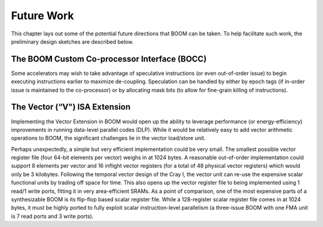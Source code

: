 Future Work
===========

This chapter lays out some of the potential future directions that BOOM
can be taken. To help facilitate such work, the preliminary design
sketches are described below.

The BOOM Custom Co-processor Interface (BOCC)
---------------------------------------------

Some accelerators may wish to take advantage of speculative instructions
(or even out-of-order issue) to begin executing instructions earlier to
maximize de-coupling. Speculation can be handled by either by epoch tags
(if in-order issue is maintained to the co-processor) or by allocating
mask bits (to allow for fine-grain killing of instructions).

The Vector (“V") ISA Extension
------------------------------

Implementing the Vector Extension in BOOM would open up the ability to
leverage performance (or energy-efficiency) improvements in running
data-level parallel codes (DLP). While it would be relatively easy to
add vector arithmetic operations to BOOM, the significant challenges lie
in the vector load/store unit.

Perhaps unexpectedly, a simple but very efficient implementation could
be very small. The smallest possible vector register file (four 64-bit
elements per vector) weighs in at 1024 bytes. A reasonable out-of-order
implementation could support 8 elements per vector and 16 inflight
vector registers (for a total of 48 physical vector registers) which
would only be 3 kilobytes. Following the temporal vector design of the
Cray I, the vector unit can re-use the expensive scalar functional units
by trading off space for time. This also opens up the vector register
file to being implemented using 1 read/1 write ports, fitting it in very
area-efficient SRAMs. As a point of comparison, one of the most
expensive parts of a synthesizable BOOM is its flip-flop based scalar
register file. While a 128-register scalar register file comes in at
1024 bytes, it must be highly ported to fully exploit scalar
instruction-level parallelism (a three-issue BOOM with one FMA unit is 7
read ports and 3 write ports).

